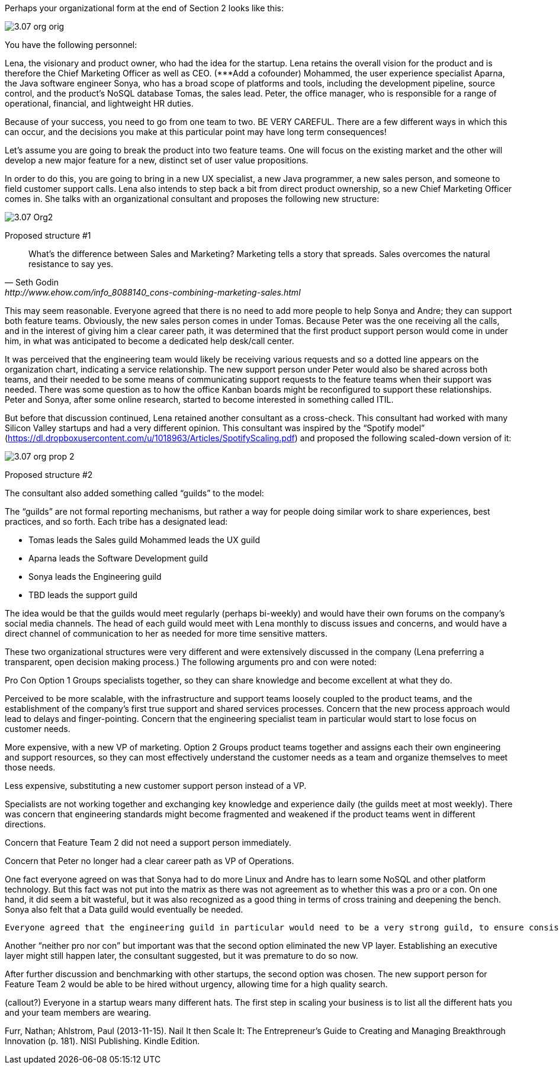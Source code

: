 Perhaps your organizational form at the end of Section 2 looks like this:

image::images/3.07-org-orig.png[]

You have the following personnel:

Lena, the visionary and product owner, who had the idea for the startup. Lena retains the overall vision for the product and is therefore the Chief Marketing Officer as well as CEO.
(***Add a cofounder)
Mohammed, the user experience specialist
Aparna, the Java software engineer
Sonya, who has a broad scope of platforms and tools, including the development pipeline, source control, and the product’s NoSQL database
Tomas, the sales lead.
Peter, the office manager, who is responsible for a range of operational, financial, and lightweight HR duties.

Because of your success, you need to go from one team to two. BE VERY CAREFUL. There are a few different ways in which this can occur, and the decisions you make at this particular point may have long term consequences!

Let’s assume you are going to break the product into two feature teams. One will focus on the existing market and the other will develop a new major feature for a new, distinct set of user value propositions.

In order to do this, you are going to bring in a new UX specialist, a new Java programmer, a new sales person, and someone to field customer support calls. Lena also intends to step back a bit from direct product ownership, so a new Chief Marketing Officer comes in. She talks with an organizational consultant and proposes the following new structure:

image::images/3.07-Org2.png[]

Proposed structure #1

[quote, Seth Godin, http://www.ehow.com/info_8088140_cons-combining-marketing-sales.html]
What’s the difference between Sales and Marketing? Marketing tells a story that spreads. Sales overcomes the natural resistance to say yes.

This may seem reasonable. Everyone agreed that there is no need to add more people to help Sonya and Andre; they can support both feature teams. Obviously, the new sales person comes in under Tomas.
Because Peter was the one receiving all the calls, and in the interest of giving him a clear career path, it was determined that the first product support person would come in under him, in what was anticipated to become a dedicated help desk/call center.

It was perceived that the engineering team would likely be receiving various requests and so a dotted line appears on the organization chart, indicating a service relationship. The new support person under Peter would also be shared across both teams, and their needed to be some means of communicating support requests to the feature teams when their support was needed. There was some question as to how the office Kanban boards might be reconfigured to support these relationships. Peter and Sonya, after some online research, started to become interested in something called ITIL.

But before that discussion continued, Lena retained another consultant as a cross-check. This consultant had worked with many Silicon Valley startups and had a very different opinion. This consultant was inspired by the “Spotify model” (https://dl.dropboxusercontent.com/u/1018963/Articles/SpotifyScaling.pdf) and proposed the following scaled-down version of it:

image::images/3.07-org-prop-2.png[]

Proposed structure #2

The consultant also added something called “guilds” to the model:

The “guilds” are not formal reporting mechanisms, but rather a way for people doing similar work to share experiences, best practices, and so forth. Each tribe has a designated lead:

* Tomas leads the Sales guild
Mohammed leads the UX guild
* Aparna leads the Software Development guild
* Sonya leads the Engineering guild
* TBD leads the support guild

The idea would be that the guilds would meet regularly (perhaps bi-weekly) and would have their own forums on the company’s social media channels. The head of each guild would meet with Lena monthly to discuss issues and concerns, and would have a direct channel of communication to her as needed for more time sensitive matters.

These two organizational structures were very different and were extensively discussed in the company (Lena preferring a   transparent, open decision making process.) The following arguments pro and con were noted:


Pro
Con
Option 1
Groups specialists together, so they can share knowledge and become excellent at what they do.

Perceived to be more scalable, with the infrastructure and support teams loosely coupled to the product teams, and the establishment of the company’s first true support and shared services processes.
Concern that the new process approach would lead to delays and finger-pointing. Concern that the engineering specialist team in particular would start to lose focus on customer needs.

More expensive, with a new VP of marketing.
Option 2
Groups product teams together and assigns each their own engineering and support resources, so they can most effectively understand the customer needs as a team and organize themselves to meet those needs.

Less expensive, substituting a new customer support person instead of a VP.

Specialists are not working together and exchanging key knowledge and experience daily (the guilds meet at most weekly). There was concern that engineering standards might become fragmented and weakened if the product teams went in different directions.

Concern that Feature Team 2 did not need a support person immediately.

Concern that Peter no longer had a clear career path as VP of Operations.


One fact everyone agreed on was that Sonya had to do more Linux and Andre has to learn some NoSQL and other platform technology. But this fact was not put into the matrix as there was not agreement as to whether this was a pro or a con. On one hand, it did seem a bit wasteful, but it was also recognized as a good thing in terms of cross training and deepening the bench. Sonya also felt that a Data guild would eventually be needed.

 Everyone agreed that the engineering guild in particular would need to be a very strong guild, to ensure consistency of approaches around key disciplines like source control, security, platform choices, build pipeline, and so forth. The other guilds could be a bit lighter weight, but the engineering guild leader could set binding technical policies across the product teams if need be (the expectation was that this would not be done lightly). It was recognized that eventually a distinct operations & engineering team might still be necessary, but probably not until another round of scaling, and that that team, per the Spotify model, would be more focused on setting up self-service tools for the product teams, and would avoid ticketed work as much as possible.

Another “neither pro nor con” but important was that the second option eliminated the new VP layer. Establishing an executive layer might still happen later, the consultant suggested, but it was premature to do so now.

After further discussion and benchmarking with other startups, the second option was chosen. The new support person for Feature Team 2 would be able to be hired without urgency, allowing time for a high quality search.



(callout?) Everyone in a startup wears many different hats. The first step in scaling your business is to list all the different hats you and your team members are wearing.

Furr, Nathan; Ahlstrom, Paul (2013-11-15). Nail It then Scale It: The Entrepreneur's Guide to Creating and Managing Breakthrough Innovation (p. 181). NISI Publishing. Kindle Edition.
